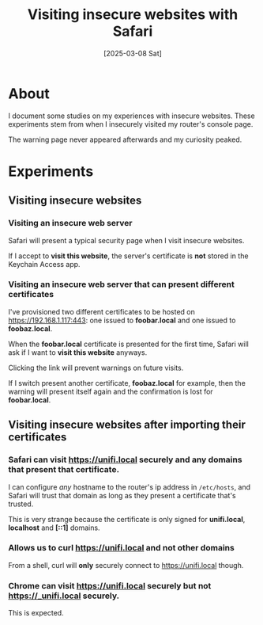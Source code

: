 #+title: Visiting insecure websites with Safari
#+date: [2025-03-08 Sat]

* About

I document some studies on my experiences with insecure websites. These
experiments stem from when I insecurely visited my router's console page.

The warning page never appeared afterwards and my curiosity peaked.

* Experiments
** Visiting insecure websites
*** Visiting an insecure web server

Safari will present a typical security page when I visit insecure websites.

If I accept to *visit this website*, the server's certificate is *not* stored in
the Keychain Access app.

*** Visiting an insecure web server that can present different certificates

I've provisioned two different certificates to be hosted on
https://192.168.1.117:443: one issued to *foobar.local* and one issued to
*foobaz.local*.

When the *foobar.local* certificate is presented for the first time, Safari will
ask if I want to *visit this website* anyways.

Clicking the link will prevent warnings on future visits.

If I switch present another certificate, *foobaz.local* for example, then the
warning will present itself again and the confirmation is lost for
*foobar.local*.

** Visiting insecure websites after importing their certificates
*** Safari can visit https://unifi.local securely and any domains that present that certificate.

I can configure /any/ hostname to the router's ip address in ~/etc/hosts~, and
Safari will trust that domain as long as they present a certificate that's
trusted.

This is very strange because the certificate is only signed for *unifi.local*,
*localhost* and *[::1]* domains.

*** Allows us to curl https://unifi.local and not other domains

From a shell, curl will *only* securely connect to https://unifi.local though.

*** Chrome can visit https://unifi.local securely but not https://_unifi.local securely.

This is expected.
